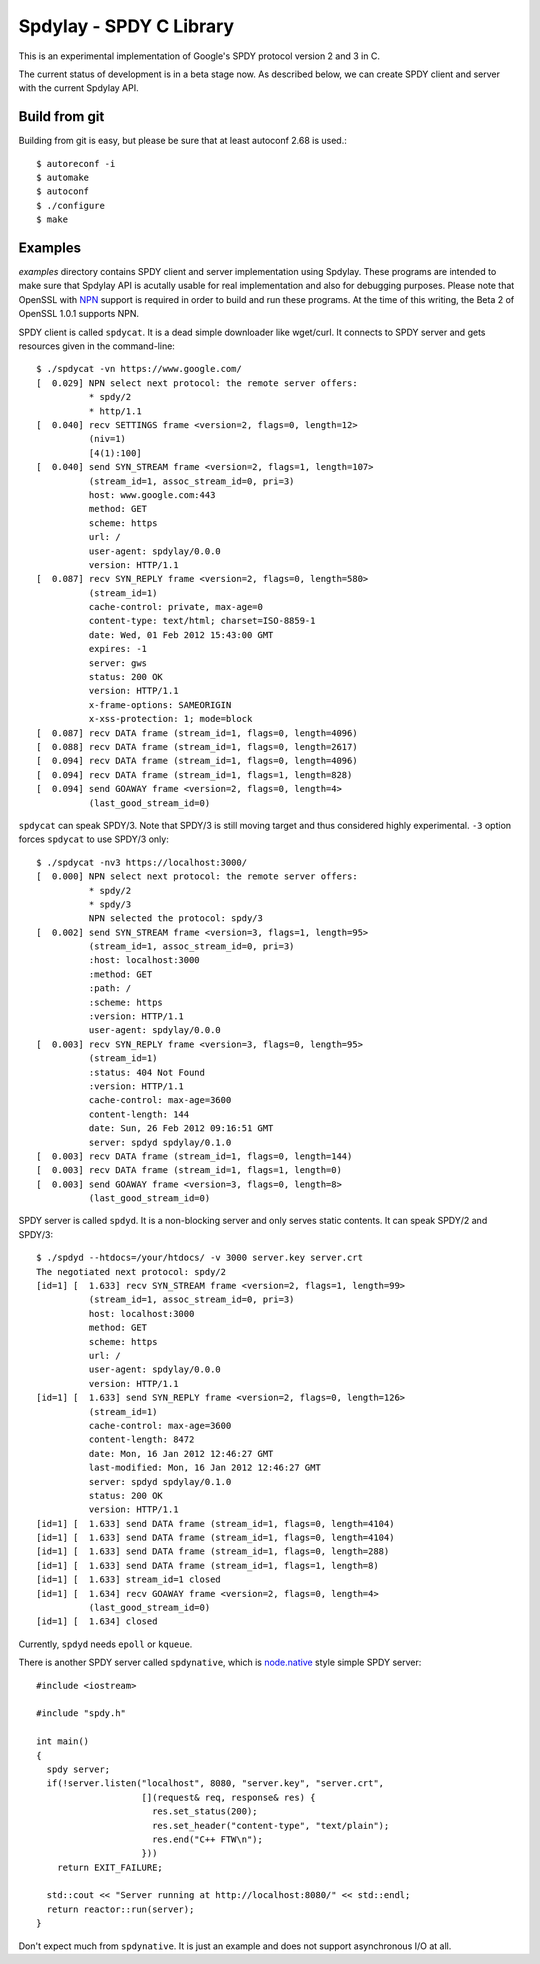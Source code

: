 Spdylay - SPDY C Library
========================

This is an experimental implementation of Google's SPDY protocol
version 2 and 3 in C.

The current status of development is in a beta stage now. As described
below, we can create SPDY client and server with the current Spdylay
API.

Build from git
--------------

Building from git is easy, but please be sure that at least autoconf 2.68 is
used.::

    $ autoreconf -i
    $ automake
    $ autoconf
    $ ./configure
    $ make

Examples
--------

*examples* directory contains SPDY client and server implementation
using Spdylay. These programs are intended to make sure that Spdylay
API is acutally usable for real implementation and also for debugging
purposes. Please note that OpenSSL with `NPN
<http://technotes.googlecode.com/git/nextprotoneg.html>`_ support is
required in order to build and run these programs.  At the time of
this writing, the Beta 2 of OpenSSL 1.0.1 supports NPN.

SPDY client is called ``spdycat``. It is a dead simple downloader like
wget/curl. It connects to SPDY server and gets resources given in the
command-line::

    $ ./spdycat -vn https://www.google.com/
    [  0.029] NPN select next protocol: the remote server offers:
              * spdy/2
              * http/1.1
    [  0.040] recv SETTINGS frame <version=2, flags=0, length=12>
              (niv=1)
              [4(1):100]
    [  0.040] send SYN_STREAM frame <version=2, flags=1, length=107>
              (stream_id=1, assoc_stream_id=0, pri=3)
              host: www.google.com:443
              method: GET
              scheme: https
              url: /
              user-agent: spdylay/0.0.0
              version: HTTP/1.1
    [  0.087] recv SYN_REPLY frame <version=2, flags=0, length=580>
              (stream_id=1)
              cache-control: private, max-age=0
              content-type: text/html; charset=ISO-8859-1
              date: Wed, 01 Feb 2012 15:43:00 GMT
              expires: -1
              server: gws
              status: 200 OK
              version: HTTP/1.1
              x-frame-options: SAMEORIGIN
              x-xss-protection: 1; mode=block
    [  0.087] recv DATA frame (stream_id=1, flags=0, length=4096)
    [  0.088] recv DATA frame (stream_id=1, flags=0, length=2617)
    [  0.094] recv DATA frame (stream_id=1, flags=0, length=4096)
    [  0.094] recv DATA frame (stream_id=1, flags=1, length=828)
    [  0.094] send GOAWAY frame <version=2, flags=0, length=4>
              (last_good_stream_id=0)

``spdycat`` can speak SPDY/3. Note that SPDY/3 is still moving target
and thus considered highly experimental. ``-3`` option forces ``spdycat``
to use SPDY/3 only::

    $ ./spdycat -nv3 https://localhost:3000/
    [  0.000] NPN select next protocol: the remote server offers:
              * spdy/2
              * spdy/3
              NPN selected the protocol: spdy/3
    [  0.002] send SYN_STREAM frame <version=3, flags=1, length=95>
              (stream_id=1, assoc_stream_id=0, pri=3)
              :host: localhost:3000
              :method: GET
              :path: /
              :scheme: https
              :version: HTTP/1.1
              user-agent: spdylay/0.0.0
    [  0.003] recv SYN_REPLY frame <version=3, flags=0, length=95>
              (stream_id=1)
              :status: 404 Not Found
              :version: HTTP/1.1
              cache-control: max-age=3600
              content-length: 144
              date: Sun, 26 Feb 2012 09:16:51 GMT
              server: spdyd spdylay/0.1.0
    [  0.003] recv DATA frame (stream_id=1, flags=0, length=144)
    [  0.003] recv DATA frame (stream_id=1, flags=1, length=0)
    [  0.003] send GOAWAY frame <version=3, flags=0, length=8>
              (last_good_stream_id=0)

SPDY server is called ``spdyd``. It is a non-blocking server and only
serves static contents. It can speak SPDY/2 and SPDY/3::

    $ ./spdyd --htdocs=/your/htdocs/ -v 3000 server.key server.crt
    The negotiated next protocol: spdy/2
    [id=1] [  1.633] recv SYN_STREAM frame <version=2, flags=1, length=99>
              (stream_id=1, assoc_stream_id=0, pri=3)
              host: localhost:3000
              method: GET
              scheme: https
              url: /
              user-agent: spdylay/0.0.0
              version: HTTP/1.1
    [id=1] [  1.633] send SYN_REPLY frame <version=2, flags=0, length=126>
              (stream_id=1)
              cache-control: max-age=3600
              content-length: 8472
              date: Mon, 16 Jan 2012 12:46:27 GMT
              last-modified: Mon, 16 Jan 2012 12:46:27 GMT
              server: spdyd spdylay/0.1.0
              status: 200 OK
              version: HTTP/1.1
    [id=1] [  1.633] send DATA frame (stream_id=1, flags=0, length=4104)
    [id=1] [  1.633] send DATA frame (stream_id=1, flags=0, length=4104)
    [id=1] [  1.633] send DATA frame (stream_id=1, flags=0, length=288)
    [id=1] [  1.633] send DATA frame (stream_id=1, flags=1, length=8)
    [id=1] [  1.633] stream_id=1 closed
    [id=1] [  1.634] recv GOAWAY frame <version=2, flags=0, length=4>
              (last_good_stream_id=0)
    [id=1] [  1.634] closed

Currently, ``spdyd`` needs ``epoll`` or ``kqueue``.

There is another SPDY server called ``spdynative``, which is
`node.native <https://github.com/d5/node.native>`_ style simple SPDY
server::

    #include <iostream>

    #include "spdy.h"

    int main()
    {
      spdy server;
      if(!server.listen("localhost", 8080, "server.key", "server.crt",
                        [](request& req, response& res) {
                          res.set_status(200);
                          res.set_header("content-type", "text/plain");
                          res.end("C++ FTW\n");
                        }))
        return EXIT_FAILURE;

      std::cout << "Server running at http://localhost:8080/" << std::endl;
      return reactor::run(server);
    }

Don't expect much from ``spdynative``. It is just an example and does
not support asynchronous I/O at all.
